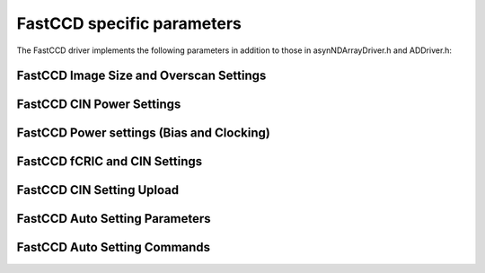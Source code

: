 ---------------------------
FastCCD specific parameters
---------------------------

The FastCCD driver implements the following parameters in addition to
those in asynNDArrayDriver.h and ADDriver.h:

FastCCD Image Size and Overscan Settings
~~~~~~~~~~~~~~~~~~~~~~~~~~~~~~~~~~~~~~~~

.. raw:: html

    <table class="table table-striped">
    <thead>
    <tr>
    <th>
    Parameter index variable
    </th>
    <th>
    asyn interface
    </th>
    <th>
    Access
    </th>
    <th>
    Description
    </th>
    <th>
    drvInfo string
    </th>
    <th>
    EPICS record name
    </th>
    <th>
    EPICS record type
    </th>
    </tr>
    </thead>
    <tbody>
    <td>
    FastCCDOverscanRows
    </td>
    <td>
    asynParamInt32
    </td>
    <td>
    r/w
    </td>
    <td>
    Specify the number of overscan rows to use when descrambling
    </td>
    <td>
    OVERSCAN_ROWS
    </td>
    <td>
    $(P)$(R)OverscanRows<br />$(P)$(R)OverscanRows_RBV
    </td>
    <td>
    longout<br />longin
    </td>
    </tr>
    <tr>
    <td>
    FastCCDOverscanCols
    </td>
    <td>
    asynParamInt32
    </td>
    <td>
    r/w
    </td>
    <td>
    Specify the number of overscan columns to use when descrambling
    </td>
    <td>
    OVERSCAN_COLS
    </td>
    <td>
    $(P)$(R)OverscanCols<br />$(P)$(R)OverscanCols_RBV
    </td>
    <td>
    longout<br />longin
    </td>
    </tr>
    </tbody>
    </table>


FastCCD CIN Power Settings
~~~~~~~~~~~~~~~~~~~~~~~~~~

.. raw:: html

    <table class="table table-striped">
    <thead>
    <tr>
    <th>
    Parameter index variable
    </th>
    <th>
    asyn interface
    </th>
    <th>
    Access
    </th>
    <th>
    Description
    </th>
    <th>
    drvInfo string
    </th>
    <th>
    EPICS record name
    </th>
    <th>
    EPICS record type
    </th>
    </tr>
    </thead>
    <tbody>
    <tr>
    <td>
    FastCCDPower
    </td>
    <td>
    asynParamInt32
    </td>
    <td>
    r/w
    </td>
    <td>
    Powers on and off the CIN (0 = off, 1 = on)
    </td>
    <td>
    CIN_POWER
    </td>
    <td>
    $(P)$(R)Power<br />$(P)$(R)Power_RBV
    </td>
    <td>
    bo<br />bi
    </td>
    </tr>
    <tr>
    <td>
    FastCCDFPPower
    </td>
    <td>
    asynParamInt32
    </td>
    <td>
    r/w
    </td>
    <td>
    Powers on and off the CIN front panel (0 = off, 1 = on)
    </td>
    <td>
    CIN_POWER
    </td>
    <td>
    $(P)$(R)FPPower<br />$(P)$(R)FPPower_RBV
    </td>
    <td>
    bo<br />bi
    </td>
    </tr>
    </tbody>
    </table>


FastCCD Power settings (Bias and Clocking)
~~~~~~~~~~~~~~~~~~~~~~~~~~~~~~~~~~~~~~~~~~

.. raw:: html

    <table class="table table-striped">
    <thead>
    <tr>
    <th>
    Parameter index variable
    </th>
    <th>
    asyn interface
    </th>
    <th>
    Access
    </th>
    <th>
    Description
    </th>
    <th>
    drvInfo string
    </th>
    <th>
    EPICS record name
    </th>
    <th>
    EPICS record type
    </th>
    </tr>
    </thead>
    <tbody>
    <tr>
    <td>
    FastCCDCameraPowerMode
    </td>
    <td>
    asynParamInt32
    </td>
    <td>
    r/w
    </td>
    <td>
    Set the power mode of the FastCCD cmaera head to be turned on and off by <em>FastCCDCameraPower</em>. Possible values are: NONE<br /> CLOCKS<br /> BIAS<br /> BIAS AND CLOCKS
    </td>
    <td>
    CAMERA_POWER_MODE
    </td>
    <td>
    $(P)$(R)CameraPwrMode<br />$(P)$(R)CameraPwrMode_RBV
    </td>
    <td>
    mbbo<br />mbbi
    </td>
    </tr>
    <tr>
    <td>
    FastCCDCameraPower
    </td>
    <td>
    asynParamInt32
    </td>
    <td>
    r/w
    </td>
    <td>
    Powers on and off the FastCCD camera head (0 = off, 1 = on)
    </td>
    <td>
    CAMERA_POWER
    </td>
    <td>
    $(P)$(R)CameraPwr<br />$(P)$(R)CameraPwr_RBV
    </td>
    <td>
    bo<br />bi
    </td>
    </tr>
    <tr>
    <td>
    FastCCDBias
    </td>
    <td>
    asynParamInt32
    </td>
    <td>
    ro
    </td>
    <td>
    Indicates if the CIN is requesting the camera head to turn on or off the bias power (0 = off, 1 = on)
    </td>
    <td>
    BIAS
    </td>
    <td>
    $(P)$(R)Bias_RBV
    </td>
    <td>
    bo<br />bi
    </td>
    </tr>
    <tr>
    <td>
    FastCCDClocks
    </td>
    <td>
    asynParamInt32
    </td>
    <td>
    ro
    </td>
    <td>
    Indicates if the CIN is requesting the camera head to turn on or off the clocking power (0 = off, 1 = on)
    </td>
    <td>
    CLOCKS
    </td>
    <td>
    $(P)$(R)Clocks_RBV
    </td>
    <td>
    bo<br />bi
    </td>
    </tr>
    </tbody>
    </table>


FastCCD fCRIC and CIN Settings
~~~~~~~~~~~~~~~~~~~~~~~~~~~~~~

.. raw:: html

    <table class="table table-striped">
    <thead>
    <tr>
    <th>
    Parameter index variable
    </th>
    <th>
    asyn interface
    </th>
    <th>
    Access
    </th>
    <th>
    Description
    </th>
    <th>
    drvInfo string
    </th>
    <th>
    EPICS record name
    </th>
    <th>
    EPICS record type
    </th>
    </tr>
    </thead>
    <tbody>
    <tr>
    <td>
    FastCCDMux1
    </td>
    <td>
    asynParamInt32
    </td>
    <td>
    r/w
    </td>
    <td>
    Set the output muxer on the CIN to monitor timing signals. Allowed values are:<br /> EXPOSE<br /> VCLK1<br /> VCLK2<br /> VCLK3<br /> ATG<br /> VFSCLK1<br /> VFSCLK2<br /> VFSCLK3<br /> HCLK1<br /> HCLK2<br /> OSW<br /> RST<br /> CONVERT<br /> SHUTTER<br /> SWTRIGGER<br /> TRIGMON
    </td>
    <td>
    FCCD_MUX1
    </td>
    <td>
    $(P)$(R)Mux1<br />$(P)$(R)Mux1_RBV
    </td>
    <td>
    mbbo<br />mbbi
    </td>
    </tr>
    <tr>
    <td>
    FastCCDMux2
    </td>
    <td>
    asynParamInt32
    </td>
    <td>
    r/w
    </td>
    <td>
    Set the output muxer on the CIN to monitor timing signals. Allowed values are:<br /> EXPOSE<br /> VCLK1<br /> VCLK2<br /> VCLK3<br /> ATG<br /> VFSCLK1<br /> VFSCLK2<br /> VFSCLK3<br /> HCLK1<br /> HCLK2<br /> HCLK3<br /> OSW<br /> RST<br /> CONVERT<br /> SAVE<br /> HWTRIG
    </td>
    <td>
    FCCD_MUX2
    </td>
    <td>
    $(P)$(R)Mux2<br />$(P)$(R)Mux2_RBV
    </td>
    <td>
    mbbo<br />mbbi
    </td>
    </tr>
    <tr>
    <td>
    FastCCDFCRICGain
    </td>
    <td>
    asynParamInt32
    </td>
    <td>
    r/w
    </td>
    <td>
    Sets the fCRIC gain. Allowed values are:<br /> Auto<br /> x2<br /> x1
    </td>
    <td>
    FCRIC_GAIN
    </td>
    <td>
    $(P)$(R)FCRICGain<br />$(P)$(R)FCRICGain_RBV
    </td>
    <td>
    mbbo<br />mbbi
    </td>
    </tr>
    <tr>
    <td>
    FastCCDFCRICClamp
    </td>
    <td>
    asynParamInt32
    </td>
    <td>
    r/w
    </td>
    <td>
    Sets the fCRIC clamp mode. Allowed values are:<br /> CLAMP OFF<br /> CLAMP ON
    </td>
    <td>
    FCRIC_CLAMP
    </td>
    <td>
    $(P)$(R)FCRICClamp<br />$(P)$(R)FCRICClamp_RBV
    </td>
    <td>
    bo<br />bi
    </td>
    </tr>
    <tr>
    <td>
    FastCCDFOTest
    </td>
    <td>
    asynParamInt32
    </td>
    <td>
    r/w
    </td>
    <td>
    Sets the fiberoptic module test mode. Allowed values are:<br /> Off<br /> On
    </td>
    <td>
    FO_TEST
    </td>
    <td>
    $(P)$(R)FOTest<br />$(P)$(R)FOTest_RBV
    </td>
    <td>
    bo<br />bi
    </td>
    </tr>
    </tbody>
    </table>
    
    
FastCCD CIN Setting Upload
~~~~~~~~~~~~~~~~~~~~~~~~~~

.. raw:: html

    <table class="table table-striped">
    <thead>
    <tr>
    <th>
    Parameter index variable
    </th>
    <th>
    asyn interface
    </th>
    <th>
    Access
    </th>
    <th>
    Description
    </th>
    <th>
    drvInfo string
    </th>
    <th>
    EPICS record name
    </th>
    <th>
    EPICS record type
    </th>
    </tr>
    </thead>
    <tbody>
    <tr>
    <td>
    FastCCDFirmwarePath
    </td>
    <td>
    asynParamOctet
    </td>
    <td>
    r/w
    </td>
    <td>
    Sets the path for the CIN firmware file to upload
    </td>
    <td>
    FIRMWARE_PATH
    </td>
    <td>
    $(P)$(R)FirmwarePath<br />$(P)$(R)FirmwarePath_RBV
    </td>
    <td>
    waveform
    </td>
    </tr>
    <tr>
    <td>
    FastCCDFirmwareUpload
    </td>
    <td>
    asynParamInt32
    </td>
    <td>
    r/w
    </td>
    <td>
    Uploads the firmware to the CIN specified in the <em>FastCCDFirmwarePath</em>
    </td>
    <td>
    FIRMWARE_UPLOAD
    </td>
    <td>
    $(P)$(R)FwUpload<br />$(P)$(R)FwUpload_RBV
    </td>
    <td>
    busy<br />bi
    </td>
    </tr>
    <tr>
    <td>
    FastCCDClockPath
    </td>
    <td>
    asynParamOctet
    </td>
    <td>
    r/w
    </td>
    <td>
    Sets the path for the clocking (timing) file to upload
    </td>
    <td>
    CLOCK_PATH
    </td>
    <td>
    $(P)$(R)ClockPath<br />$(P)$(R)ClockPath_RBV
    </td>
    <td>
    waveform
    </td>
    </tr>
    <tr>
    <td>
    FastCCDClockUpload
    </td>
    <td>
    asynParamInt32
    </td>
    <td>
    r/w
    </td>
    <td>
    Uploads the clock (timing) to the CIN specified in the <em>FastCCDClockPath</em>
    </td>
    <td>
    CLOCK_UPLOAD
    </td>
    <td>
    $(P)$(R)ClockUpload<br />$(P)$(R)ClockUpload_RBV
    </td>
    <td>
    busy<br />bi
    </td>
    </tr>
    <tr>
    <td>
    FastCCDFCRICPath
    </td>
    <td>
    asynParamOctet
    </td>
    <td>
    r/w
    </td>
    <td>
    Sets the path for the fCRIC configuration file to upload
    </td>
    <td>
    FCRIC_PATH
    </td>
    <td>
    $(P)$(R)FCRICPath<br />$(P)$(R)FCRICPath_RBV
    </td>
    <td>
    waveform
    </td>
    </tr>
    <tr>
    <td>
    FastCCDFCRICUpload
    </td>
    <td>
    asynParamInt32
    </td>
    <td>
    r/w
    </td>
    <td>
    Uploads the fCRIC configuration to the CIN specified in the <em>FastCCDFCRICPath</em>
    </td>
    <td>
    FCRIC_UPLOAD
    </td>
    <td>
    $(P)$(R)FCRICUpload<br />$(P)$(R)FCRICUpload_RBV
    </td>
    <td>
    busy<br />bi
    </td>
    </tr>
    <tr>
    <td>
    FastCCDBiasPath
    </td>
    <td>
    asynParamOctet
    </td>
    <td>
    r/w
    </td>
    <td>
    Sets the path for the sensor bias configuration file to upload
    </td>
    <td>
    BIAS_PATH
    </td>
    <td>
    $(P)$(R)BiasPath<br />$(P)$(R)BiasPath_RBV
    </td>
    <td>
    waveform
    </td>
    </tr>
    <tr>
    <td>
    FastCCDBiasUpload
    </td>
    <td>
    asynParamInt32
    </td>
    <td>
    r/w
    </td>
    <td>
    Uploads the bias configuration to the CIN specified in the <em>FastCCDBiasPath</em>
    </td>
    <td>
    BIAS_UPLOAD
    </td>
    <td>
    $(P)$(R)BiasUpload<br />$(P)$(R)BiasUpload_RBV
    </td>
    <td>
    busy<br />bi
    </td>
    </tr>
    </tbody>
    </table>

FastCCD Auto Setting Parameters
~~~~~~~~~~~~~~~~~~~~~~~~~~~~~~~

.. raw:: html

    <table class="table table-striped">
    <thead>
    <tr>
    <th>
    Parameter index variable
    </th>
    <th>
    asyn interface
    </th>
    <th>
    Access
    </th>
    <th>
    Description
    </th>
    <th>
    drvInfo string
    </th>
    <th>
    EPICS record name
    </th>
    <th>
    EPICS record type
    </th>
    </tr>
    </thead>
    <tbody>
    <tr>
    <td>
    FastCCDTimingMode
    </td>
    <td>
    asynParamInt32
    </td>
    <td>
    r/w
    </td>
    <td>
    Set the timing mode to use for auto booting the FastCCD
    </td>
    <td>
    TIMING_MODE
    </td>
    <td>
    $(P)$(R)TimingMode<br />$(P)$(R)TimingMode_RBV
    </td>
    <td>
    mbbo<br />mbbi
    </td>
    </tr>
    <tr>
    <td>
    FastCCDTimingName
    </td>
    <td>
    asynParamOctet
    </td>
    <td>
    ro
    </td>
    <td>
    The name of the timing mode last set by the FastCCD auto boot sequence.
    </td>
    <td>
    TIMING_NAME
    </td>
    <td>
    $(P)$(R)TimingName_RBV
    </td>
    <td>
    stringin
    </td>
    </tr>
    <tr>
    <td>
    FastCCDTimingName0
    </td>
    <td>
    asynParamOctet
    </td>
    <td>
    ro
    </td>
    <td>
    The name of the timing mode assigned to mode number 1
    </td>
    <td>
    TIMING_NAME_0
    </td>
    <td>
    $(P)$(R)TimingName1_RBV
    </td>
    <td>
    stringin
    </td>
    </tr>
    <tr>
    <td>
    FastCCDTimingName1
    </td>
    <td>
    asynParamOctet
    </td>
    <td>
    ro
    </td>
    <td>
    The name of the timing mode assigned to mode number 2
    </td>
    <td>
    TIMING_NAME_1
    </td>
    <td>
    $(P)$(R)TimingName1_RBV
    </td>
    <td>
    stringin
    </td>
    </tr>
    <tr>
    <td>
    FastCCDTimingName2
    </td>
    <td>
    asynParamOctet
    </td>
    <td>
    ro
    </td>
    <td>
    The name of the timing mode assigned to mode number 3
    </td>
    <td>
    TIMING_NAME_2
    </td>
    <td>
    $(P)$(R)TimingName1_RBV
    </td>
    <td>
    stringin
    </td>
    </tr>
    <tr>
    <td>
    FastCCDTimingName3
    </td>
    <td>
    asynParamOctet
    </td>
    <td>
    ro
    </td>
    <td>
    The name of the timing mode assigned to mode number 4
    </td>
    <td>
    TIMING_NAME_3
    </td>
    <td>
    $(P)$(R)TimingName3_RBV
    </td>
    <td>
    stringin
    </td>
    </tr>
    <tr>
    <td>
    FastCCDTimingName4
    </td>
    <td>
    asynParamOctet
    </td>
    <td>
    ro
    </td>
    <td>
    The name of the timing mode assigned to mode number 5
    </td>
    <td>
    TIMING_NAME_4
    </td>
    <td>
    $(P)$(R)TimingName4_RBV
    </td>
    <td>
    stringin
    </td>
    </tr>
    <tr>
    <td>
    FastCCDTimingName5
    </td>
    <td>
    asynParamOctet
    </td>
    <td>
    ro
    </td>
    <td>
    The name of the timing mode assigned to mode number 6
    </td>
    <td>
    TIMING_NAME_5
    </td>
    <td>
    $(P)$(R)TimingName5_RBV
    </td>
    <td>
    stringin
    </td>
    </tr>
    <tr>
    <td>
    FastCCDTimingName6
    </td>
    <td>
    asynParamOctet
    </td>
    <td>
    ro
    </td>
    <td>
    The name of the timing mode assigned to mode number 7
    </td>
    <td>
    TIMING_NAME_6
    </td>
    <td>
    $(P)$(R)TimingName6_RBV
    </td>
    <td>
    stringin
    </td>
    </tr>
    <tr>
    <td>
    FastCCDTimingName7
    </td>
    <td>
    asynParamOctet
    </td>
    <td>
    ro
    </td>
    <td>
    The name of the timing mode assigned to mode number 8
    </td>
    <td>
    TIMING_NAME_7
    </td>
    <td>
    $(P)$(R)TimingName7_RBV
    </td>
    <td>
    stringin
    </td>
    </tr>
    <tr>
    <td>
    FastCCDTimingName8
    </td>
    <td>
    asynParamOctet
    </td>
    <td>
    ro
    </td>
    <td>
    The name of the timing mode assigned to mode number 9
    </td>
    <td>
    TIMING_NAME_8
    </td>
    <td>
    $(P)$(R)TimingName8_RBV
    </td>
    <td>
    stringin
    </td>
    </tr>
    <tr>
    <td>
    FastCCDTimingName9
    </td>
    <td>
    asynParamOctet
    </td>
    <td>
    ro
    </td>
    <td>
    The name of the timing mode assigned to mode number 10
    </td>
    <td>
    TIMING_NAME_9
    </td>
    <td>
    $(P)$(R)TimingName9_RBV
    </td>
    <td>
    stringin
    </td>
    </tr>
    </tbody>
    </table>


FastCCD Auto Setting Commands
~~~~~~~~~~~~~~~~~~~~~~~~~~~~~

.. raw:: html

    <table class="table table-striped">
    <thead>
    <tr>
    <th>
    Parameter index variable
    </th>
    <th>
    asyn interface
    </th>
    <th>
    Access
    </th>
    <th>
    Description
    </th>
    <th>
    drvInfo string
    </th>
    <th>
    EPICS record name
    </th>
    <th>
    EPICS record type
    </th>
    </tr>
    </thead>
    <tbody>
    <tr>
    <td>
    FastCCDBoot
    </td>
    <td>
    asynParamInt32
    </td>
    <td>
    r/w
    </td>
    <td>
    Boot the CIN using the timing mode defined by <em>FastCCDTimingMode</em>. This causes the CIN to be reset (power cycled), the firmware to be uploaded and the timing to be uploaeded to the CIN.
    </td>
    <td>
    BOOT
    </td>
    <td>
    $(P)$(R)Boot<br />$(P)$(R)Boot_RBV
    </td>
    <td>
    busy<br />bi
    </td>
    </tr>
    <tr>
    <td>
    FastCCDSendTiming
    </td>
    <td>
    asynParamInt32
    </td>
    <td>
    r/w
    </td>
    <td>
    Send the timing information to the CIN as set by <em>FastCCDTimingMode</em>. This causes the CIN timing to change.
    </td>
    <td>
    SEND_TIMING
    </td>
    <td>
    $(P)$(R)SendTiming<br />$(P)$(R)SendTiming_RBV
    </td>
    <td>
    busy<br />bi
    </td>
    </tr>
    <tr>
    <td>
    FastCCDSendFCRIC
    </td>
    <td>
    asynParamInt32
    </td>
    <td>
    r/w
    </td>
    <td>
    Send the fCRIC configuration information to the CIN as set by <em>FastCCDTimingMode</em>.
    </td>
    <td>
    SEND_FCRIC
    </td>
    <td>
    $(P)$(R)SendFCRIC<br />$(P)$(R)SendFCRIC_RBV
    </td>
    <td>
    busy<br />bi
    </td>
    </tr>
    <tr>
    <td>
    FastCCDSendBias
    </td>
    <td>
    asynParamInt32
    </td>
    <td>
    r/w
    </td>
    <td>
    Send the bias voltage configuration information to the CIN as set by <em>FastCCDTimingMode</em>.
    </td>
    <td>
    SEND_BIAS
    </td>
    <td>
    $(P)$(R)SendBias<br />$(P)$(R)SendBias_RBV
    </td>
    <td>
    busy<br />bi
    </td>
    </tr>
    </tbody>
    </table>

